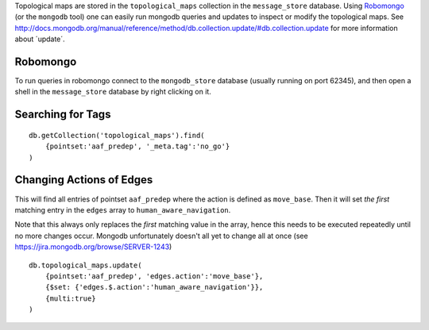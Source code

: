 Topological maps are stored in the ``topological_maps`` collection in
the ``message_store`` database. Using
`Robomongo <http://robomongo.org/>`__ (or the ``mongodb`` tool) one can
easily run mongodb queries and updates to inspect or modify the
topological maps. See
http://docs.mongodb.org/manual/reference/method/db.collection.update/#db.collection.update
for more information about ´update´.

Robomongo
=========

To run queries in robomongo connect to the ``mongodb_store`` database
(usually running on port 62345), and then open a shell in the
``message_store`` database by right clicking on it.

Searching for Tags
==================

::

    db.getCollection('topological_maps').find(
        {pointset:'aaf_predep', '_meta.tag':'no_go'}
    )

Changing Actions of Edges
=========================

This will find all entries of pointset ``aaf_predep`` where the action
is defined as ``move_base``. Then it will set *the first* matching entry
in the ``edges`` array to ``human_aware_navigation``.

Note that this always only replaces the *first* matching value in the
array, hence this needs to be executed repeatedly until no more changes
occur. Mongodb unfortunately doesn't all yet to change all at once (see
https://jira.mongodb.org/browse/SERVER-1243)

::

    db.topological_maps.update(
        {pointset:'aaf_predep', 'edges.action':'move_base'},
        {$set: {'edges.$.action':'human_aware_navigation'}},
        {multi:true}
    )

